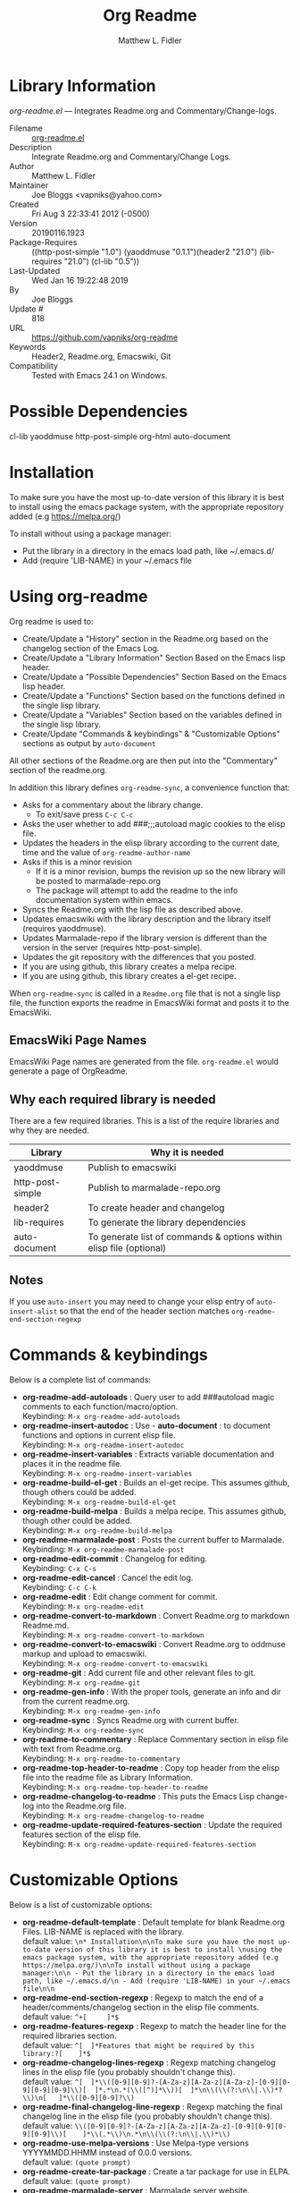 #+TITLE: Org Readme
#+AUTHOR: Matthew L. Fidler
* Library Information
 /org-readme.el/ --- Integrates Readme.org and Commentary/Change-logs.

 - Filename :: [[file:org-readme.el][org-readme.el]]
 - Description :: Integrate Readme.org and Commentary/Change Logs.
 - Author :: Matthew L. Fidler
 - Maintainer :: Joe Bloggs <vapniks@yahoo.com>
 - Created :: Fri Aug  3 22:33:41 2012 (-0500)
 - Version :: 20190116.1923
 - Package-Requires :: ((http-post-simple "1.0") (yaoddmuse "0.1.1")(header2 "21.0") (lib-requires "21.0") (cl-lib "0.5"))
 - Last-Updated :: Wed Jan 16 19:22:48 2019
 -           By :: Joe Bloggs
 -     Update # :: 818
 - URL :: https://github.com/vapniks/org-readme
 - Keywords :: Header2, Readme.org, Emacswiki, Git
 - Compatibility :: Tested with Emacs 24.1 on Windows.


* Possible Dependencies

  cl-lib yaoddmuse http-post-simple org-html auto-document

* Installation

To make sure you have the most up-to-date version of this library it is best to install 
using the emacs package system, with the appropriate repository added (e.g https://melpa.org/)

To install without using a package manager:

 - Put the library in a directory in the emacs load path, like ~/.emacs.d/
 - Add (require 'LIB-NAME) in your ~/.emacs file

* Using org-readme
Org readme is used to:

- Create/Update a "History" section in the Readme.org based on the changelog
  section of the Emacs Log.
- Create/Update a "Library Information" Section Based on the Emacs lisp header.
- Create/Update a "Possible Dependencies" Section Based on the Emacs
  lisp header.
- Create/Update a "Functions" Section based on the functions defined
  in the single lisp library.
- Create/Update a "Variables" Section based on the variables defined
  in the single lisp library.
- Create/Update "Commands & keybindings" & "Customizable Options" sections as
  output by =auto-document=

All other sections of the Readme.org are then put into the
"Commentary" section of the readme.org.

In addition this library defines =org-readme-sync=,  a convenience function that:

- Asks for a commentary about the library change.
  - To exit/save press =C-c C-c=
- Asks the user whether to add ###;;;autoload magic cookies to the elisp file.
- Updates the headers in the elisp library according to the current date, time
  and the value of =org-readme-author-name=
- Asks if this is a minor revision
  - If it is a minor revision, bumps the revision up so the new
    library will be posted to marmalade-repo.org
  - The package will attempt to add the readme to the info
    documentation system within emacs.
- Syncs the Readme.org with the lisp file as described above.
- Updates emacswiki with the library description and the library
  itself (requires yaoddmuse).
- Updates Marmalade-repo if the library version is different than the
  version in the server (requires http-post-simple).
- Updates the git repository with the differences that you posted.
- If you are using github, this library creates a melpa recipe.
- If you are using github, this library creates a el-get recipe. 

When =org-readme-sync= is called in a =Readme.org= file that is not a
single lisp file, the function exports the readme in EmacsWiki format
and posts it to the EmacsWiki.
** EmacsWiki Page Names
EmacsWiki Page names are generated from the file.  =org-readme.el=
would generate a page of OrgReadme.

** Why each required library is needed
There are a few required libraries.  This is a list of the require
libraries and why they are needed.

|------------------+---------------------------------------------------------------------|
| Library          | Why it is needed                                                    |
|------------------+---------------------------------------------------------------------|
| yaoddmuse        | Publish to emacswiki                                                |
| http-post-simple | Publish to marmalade-repo.org                                       |
| header2          | To create header and changelog                                      |
| lib-requires     | To generate the library dependencies                                |
| auto-document    | To generate list of commands & options within elisp file (optional) |
|------------------+---------------------------------------------------------------------|
** Notes
If you use =auto-insert= you may need to change your elisp 
entry of =auto-insert-alist= so that the end of the header section 
matches =org-readme-end-section-regexp=
* Commands & keybindings

 Below is a complete list of commands:

   - *org-readme-add-autoloads* :
    Query user to add ###autoload magic comments to each function/macro/option.\\
    Keybinding: =M-x org-readme-add-autoloads=
   - *org-readme-insert-autodoc* :
    Use  - *auto-document* : to document functions and options in current elisp file.\\
    Keybinding: =M-x org-readme-insert-autodoc=
   - *org-readme-insert-variables* :
    Extracts variable documentation and places it in the readme file.\\
    Keybinding: =M-x org-readme-insert-variables=
   - *org-readme-build-el-get* :
    Builds an el-get recipe. This assumes github, though others could be added.\\
    Keybinding: =M-x org-readme-build-el-get=
   - *org-readme-build-melpa* :
    Builds a melpa recipe. This assumes github, though other could be added.\\
    Keybinding: =M-x org-readme-build-melpa=
   - *org-readme-marmalade-post* :
    Posts the current buffer to Marmalade.\\
    Keybinding: =M-x org-readme-marmalade-post=
   - *org-readme-edit-commit* :
    Changelog for editing.\\
    Keybinding: =C-x C-s=
   - *org-readme-edit-cancel* :
    Cancel the edit log.\\
    Keybinding: =C-c C-k=
   - *org-readme-edit* :
    Edit change comment for commit.\\
    Keybinding: =M-x org-readme-edit=
   - *org-readme-convert-to-markdown* :
    Convert Readme.org to markdown Readme.md.\\
    Keybinding: =M-x org-readme-convert-to-markdown=
   - *org-readme-convert-to-emacswiki* :
    Convert Readme.org to oddmuse markup and upload to emacswiki.\\
    Keybinding: =M-x org-readme-convert-to-emacswiki=
   - *org-readme-git* :
    Add current file and other relevant files to git.\\
    Keybinding: =M-x org-readme-git=
   - *org-readme-gen-info* :
    With the proper tools, generate an info and dir from the current readme.org.\\
    Keybinding: =M-x org-readme-gen-info=
   - *org-readme-sync* :
    Syncs Readme.org with current buffer.\\
    Keybinding: =M-x org-readme-sync=
   - *org-readme-to-commentary* :
    Replace Commentary section in elisp file with text from Readme.org.\\
    Keybinding: =M-x org-readme-to-commentary=
   - *org-readme-top-header-to-readme* :
    Copy top header from the elisp file into the readme file as Library Information.\\
    Keybinding: =M-x org-readme-top-header-to-readme=
   - *org-readme-changelog-to-readme* :
    This puts the Emacs Lisp change-log into the Readme.org file.\\
    Keybinding: =M-x org-readme-changelog-to-readme=
   - *org-readme-update-required-features-section* :
    Update the required features section of the elisp file.\\
    Keybinding: =M-x org-readme-update-required-features-section=

* Customizable Options

 Below is a list of customizable options:

   - *org-readme-default-template* :
    Default template for blank Readme.org Files. LIB-NAME is replaced with the library.\\
    default value: =\n* Installation\n\nTo make sure you have the most up-to-date version of this library it is best to install \nusing the emacs package system, with the appropriate repository added (e.g https://melpa.org/)\n\nTo install without using a package manager:\n\n - Put the library in a directory in the emacs load path, like ~/.emacs.d/\n - Add (require 'LIB-NAME) in your ~/.emacs file\n\n=
   - *org-readme-end-section-regexp* :
    Regexp to match the end of a header/comments/changelog section in the elisp file comments.\\
    default value: =^+[ 	]*$=
   - *org-readme-features-regexp* :
    Regexp to match the header line for the required libraries section.\\
    default value: =^[ 	]*Features that might be required by this library:?[ 	]*$=
   - *org-readme-changelog-lines-regexp* :
    Regexp matching changelog lines in the elisp file (you probably shouldn't change this).\\
    default value: =^[ 	]*\\([0-9][0-9]?-[A-Za-z][A-Za-z][A-Za-z]-[0-9][0-9][0-9][0-9]\\)[ 	]*.*\n.*(\\([^)]*\\))[ 	]*\n\\(\\(?:\n\\|.\\)*?\\)\n[ 	]*\\([0-9][0-9]?\\)=
   - *org-readme-final-changelog-line-regexp* :
    Regexp matching the final changelog line in the elisp file (you probably shouldn't change this).\\
    default value: =\\([0-9][0-9]?-[A-Za-z][A-Za-z][A-Za-z]-[0-9][0-9][0-9][0-9]\\)[ 	]*\\(.*\\)\n.*\n\\(\\(?:\n\\|.\\)*\\)=
   - *org-readme-use-melpa-versions* :
    Use Melpa-type versions YYYYMMDD.HHMM instead of 0.0.0 versions.\\
    default value: =(quote prompt)=
   - *org-readme-create-tar-package* :
    Create a tar package for use in ELPA.\\
    default value: =(quote prompt)=
   - *org-readme-marmalade-server* :
    Marmalade server website.\\
    default value: =http://marmalade-repo.org=
   - *org-readme-marmalade-token* :
    Marmalade token to upload content to the marmalade server.\\
    default value: =nil=
   - *org-readme-marmalade-user-name* :
    Marmalade user name to upload content to the marmalade server.\\
    default value: =nil=
   - *org-readme-author-name* :
    Name to use as author when updating "Last-Updated" info in elisp header.\\
    default value: =user-full-name=
   - *org-readme-sync-emacswiki* :
    Post library to the emacswiki.\\
    default value: =(quote prompt)=
   - *org-readme-sync-marmalade* :
    Post library to marmalade-repo.org.\\
    default value: =(quote prompt)=
   - *org-readme-sync-git* :
    Post library to git.\\
    default value: =(quote prompt)=
   - *org-readme-build-melpa-recipe* :
    Build a melpa recipe based on github information.\\
    default value: =(quote prompt)=
   - *org-readme-build-el-get-recipe* :
    Build an el-get recipe based on github information.\\
    default value: =(quote prompt)=
   - *org-readme-use-pandoc-markdown* :
    Use pandoc's grid tables instead of transferring the tables to html.\\
    default value: =(quote prompt)=
   - *org-readme-drop-markdown-after-build-texi* :
    Remove Readme.md after texinfo is generated.\\
    default value: =t=
   - *org-readme-build-info* :
    Build .info file from Reade.org using texi.\\
    default value: =nil=
   - *org-readme-drop-texi-after-build-info* :
    Remove the texi information after building info files.\\
    default value: =t=
   - *org-readme-add-readme-to-lisp-file* :
    Update elisp file header with commentary section of Readme.org.\\
    default value: =(quote prompt)=
   - *org-readme-use-autodoc* :
    Use  - *auto-document* : to document elisp file.\\
    default value: =(quote prompt)=
   - *org-readme-add-autodoc-to-readme* :
    Copy  - *auto-document* : output to Readme.org.\\
    default value: =(quote prompt)=
   - *org-readme-add-functions-to-readme* :
    Add a Functions section to Readme.org.\\
    default value: =(quote prompt)=
   - *org-readme-add-variables-to-readme* :
    Add a Variables section to Readme.org.\\
    default value: =(quote prompt)=
   - *org-readme-update-changelog* :
    Add/update Changelog file.\\
    default value: =(quote prompt)=
   - *org-readme-add-changelog-to-readme* :
    Add Changelog information to Readme.org.\\
    default value: =(quote prompt)=
   - *org-readme-add-top-header-to-readme* :
    Add Top Header information to Readme.org.\\
    default value: =(quote prompt)=
   - *org-readme-remove-sections* :
    List of sections to remove when changing the Readme.org to Commentary.\\
    default value: =(quote ("History" "Possible Dependencies" "Library Information" "Installation" "Functions & macros" ...))=
   - *org-readme-remove-sections-from-markdown* :
    List of sections to remove when changing the Readme.org to \\
    default value: =(quote ("Functions & macros" "Variables"))=
* History

 - 16-Jan-2019 ::  org-readme-sync: allow syncing without updating the Changelog  (Joe Bloggs)
 - 16-Jan-2019 ::  A few minor changes (Joe Bloggs)
 - 30-Nov-2015 ::  Add melpa recipe to package-build-recipes-dir (Joe Bloggs)
 - 19-Nov-2015 ::  Automatically update required features section in elisp comments (Joe Bloggs)
 - 14-Nov-2015 ::  Add auto-document integration (Joe Bloggs)
 - 14-Nov-2015 ::  Update "Last-Updated:", "By:" & "Update #:" fields (Joe Bloggs)
 - 12-Nov-2015 ::  Refactor and tidy up code (Joe Bloggs)
 - 8-May-2013 ::  Add bugfix from vapniks for org-readme-to-commentary (Matthew L. Fidler)
 - 3-May-2013 ::  Uploading using org-readme. (Matthew L. Fidler)
 - 22-Mar-2013 ::  Bug fix for org-readme generating texinfo documentation from org-files. (Matthew L. Fidler)
 - 22-Mar-2013 ::  Separated out the texinfo conversion so that this may be applied to a generalized readme. (Matthew L. Fidler)
 - 13-Mar-2013 ::  Added bug fix so that starred initial variables do not mess with org-cut-region. That way, strange duplication of lines and regions do not occur. (Matthew L. Fidler)
 - 10-Dec-2012 ::  Changed melpa versions to be nil. However if a melpa version is detected, continue using it. (Matthew L. Fidler)
 - 07-Dec-2012 ::  Post to marmalade (Matthew L. Fidler)
 - 07-Dec-2012 ::  Remove tar support because it is broken without gnu tar. Gnu tar in windows is broken in opening elpa tarballs. (Matthew L. Fidler)
 - 07-Dec-2012 ::  Use 7zip to create tar. May create a readable tar for package.el (Matthew L. Fidler)
 - 07-Dec-2012 ::  Trying to test the org-readme tar balls (Matthew L. Fidler)
 - 07-Dec-2012 ::  Trying to post the tar package again. (Matthew L. Fidler)
 - 07-Dec-2012 ::  Bug fix -- Tar package contents to include trailing /, otherwise emacs complains :( (Matthew L. Fidler)
 - 07-Dec-2012 ::  Bug fix for MELPA versions. (Matthew L. Fidler)
 - 07-Dec-2012 ::  Updated org-readme to use MELPA versions. Therefore when you upload to marmalade-repo and MELPA doesn't pick up your revision, you can download the latest version yourself and try it out. (Matthew L. Fidler)
 - 07-Dec-2012 ::  Added info to melpa recipie. (Matthew L. Fidler)
 - 07-Dec-2012 ::  Attempted to add Readme in info format in the elpa package. (Matthew L. Fidler)
 - 07-Dec-2012 ::  Bug fix for deleting directory. (Matthew L. Fidler)
 - 07-Dec-2012 ::  Remove the directory that was created to make the package tarball  (Matthew L. Fidler)
 - 07-Dec-2012 ::  Attempted to fix the package information file. (Matthew L. Fidler)
 - 07-Dec-2012 ::  Added tar package that includes the info file (Matthew L. Fidler)
 - 07-Dec-2012 ::  No longer deletes ilg files. (Matthew L. Fidler)
 - 07-Dec-2012 ::  Bug fix for info generation. (Matthew L. Fidler)
 - 07-Dec-2012 ::  Added mecahism to build info files and dir files for elpa package. (Matthew L. Fidler)
 - 07-Dec-2012 ::  Get description from info file. (Matthew L. Fidler)
 - 07-Dec-2012 ::  The description should now be picked up. (Matthew L. Fidler)
 - 07-Dec-2012 ::  Attempting to update description. (Matthew L. Fidler)
 - 07-Dec-2012 ::  Test directory entry (Matthew L. Fidler)
 - 07-Dec-2012 ::  Added directory entry to texinfo file. (Matthew L. Fidler)
 - 18-Sep-2012 ::  Bug fix to allow changes that read (Matthew L. Fidler)
 - 12-Sep-2012 ::  Handle errors with the package gracefully. to include the author name who updated the file.  (Matthew L. Fidler)
 - 12-Sep-2012 ::  Handle errors with the package gracefully. (Matthew L. Fidler)
 - 12-Sep-2012 ::  Bug fix to eliminate duplicate headers in Readme.org and emacswiki (Matthew L. Fidler)
 - 12-Sep-2012 ::  Bug fix when org todo faces are not set. (Matthew L. Fidler)
 - 12-Sep-2012 ::  Added bug fix when =org-todo-keyword-faces= is undefined. (Matthew L. Fidler)
 - 22-Aug-2012 ::  Attempting to upload again (Matthew L. Fidler)
 - 22-Aug-2012 ::  Now will remove variable name and functions from markdown and outputted texinfo. (Matthew L. Fidler)
 - 21-Aug-2012 ::  Bug fix. When variables/functions are documented with an initial asterisk, change that asterisk to a bulleted item. (Matthew L. Fidler)
 - 21-Aug-2012 ::  Another documentation update where I document how to change the comment and that org-readme may change the minor revision of the library. (Matthew L. Fidler)
 - 21-Aug-2012 ::  Updated the documentation for org-readme. (Matthew L. Fidler)
 - 20-Aug-2012 ::  Bug fix for variables that don't really transport well to the documentation. (Matthew L. Fidler)
 - 20-Aug-2012 ::  Bump minor version for marmalade-repo.org (Matthew L. Fidler)
 - 20-Aug-2012 ::  Attempt to fix the History list  (Matthew L. Fidler)
 - 20-Aug-2012 ::  Added ability to customize which sections are added to the Readme.org (Matthew L. Fidler)
 - 20-Aug-2012 ::  Bug fix for creating function readme (Matthew L. Fidler)
 - 20-Aug-2012 ::  Will now remove the Functions and Variables sections before putting them in the commentary section. (Matthew L. Fidler)
 - 20-Aug-2012 ::  Attempt to remove Readme.md when not needed. (Matthew L. Fidler)
 - 20-Aug-2012 ::  Added ability to add function documentation and variable documentation to the Readme.org file (Matthew L. Fidler)
 - 20-Aug-2012 ::  Added pandoc markdown table support (optional) (Matthew L. Fidler)
 - 13-Aug-2012 ::  Another attempt to make texinfo documents. (Matthew L. Fidler)
 - 13-Aug-2012 ::  Added texinfo output. Allows native emacs documentation. (Matthew L. Fidler)
 - 13-Aug-2012 ::  Tried to post behind firewall. Reattempting. (Matthew L. Fidler)
 - 13-Aug-2012 ::  Changed the =org-readme-remove-section= to use =org-cut-subtree=. Hopefully all errors will resolve themselves now. (Matthew L. Fidler)
 - 11-Aug-2012 ::  Reverted. Still buggy. (Matthew L. Fidler)
 - 11-Aug-2012 ::  Another attempt at bug fix to remove section. (Matthew L. Fidler)
 - 11-Aug-2012 ::  Another attempt at a remove-section fix. (Matthew L. Fidler)
 - 11-Aug-2012 ::  Bug fix for org-readme version tagging. (Matthew L. Fidler)
 - 11-Aug-2012 ::  Test the bug where some of the section text is deleted  (Matthew L. Fidler)
 - 11-Aug-2012 ::  Added more documentation (Matthew L. Fidler)
 - 11-Aug-2012 ::  One last bug fix to the markdown export engine. (Matthew L. Fidler)
 - 11-Aug-2012 ::  Markdown bug fix (Matthew L. Fidler)
 - 11-Aug-2012 ::  Bug fix for el-get recipe. (Matthew L. Fidler)
 - 11-Aug-2012 ::  Added the ability to create a markdown Readme (Readme.md) as well as adding a el-get recipe. (Matthew L. Fidler)
 - 11-Aug-2012 ::  Bug fix for emacswiki post and melpa bug fix (Matthew L. Fidler)
 - 11-Aug-2012 ::  Bug fix for adding melpa recipes.  (Matthew L. Fidler)
 - 11-Aug-2012 ::  Bug fix for creating melpa recipe. (Matthew L. Fidler)
 - 11-Aug-2012 ::  Added ability to add melpa recipe (Matthew L. Fidler)
 - 11-Aug-2012 ::  Bug fix for pushing tags to a git repository (Matthew L. Fidler)
 - 11-Aug-2012 ::  Another fix for git tags. (Matthew L. Fidler)
 - 11-Aug-2012 ::  Found a bug, let see if tagging works now. (Matthew L. Fidler)
 - 11-Aug-2012 ::  Added Git tagging of new versions. Lets see if it works. (Matthew L. Fidler)
 - 11-Aug-2012 ::  Git push worked. Bumping minor version. (Matthew L. Fidler)
 - 11-Aug-2012 ::  Attempted to push repository again. (Matthew L. Fidler)
 - 11-Aug-2012 ::  Attempt to push with git. Something changed. (Matthew L. Fidler)
 - 11-Aug-2012 ::  Added better Package-Requires tag. (Matthew L. Fidler)
 - 11-Aug-2012 ::  Made request for minor revision earlier, and fixed bug. (Matthew L. Fidler)
 - 11-Aug-2012 ::  Fixed code typo (Matthew L. Fidler)
 - 11-Aug-2012 ::  Bug fix for deleting a section of a Readme.org file. (Matthew L. Fidler)
 - 11-Aug-2012 ::  Testing bug. (Matthew L. Fidler)
 - 11-Aug-2012 ::  Minor bug fix. (Matthew L. Fidler)
 - 11-Aug-2012 ::  Bug fix for comment sync, now Readme.org =file= is translated to lisp =file=. Additionally, asks for version bump. (Matthew L. Fidler)
 - 11-Aug-2012 ::  Bug fix for syncing readme. Now the returns should not be as prevalent. (Matthew L. Fidler)
 - 11-Aug-2012 ::  Attempting to post to marmlade again... (Matthew L. Fidler)
 - 11-Aug-2012 ::  Attempting to fix org-readme-marmalade-post. (Matthew L. Fidler)
 - 11-Aug-2012 ::  Bug fix to upload to emacswiki and upload to marmalade-repo (Matthew L. Fidler)
 - 11-Aug-2012 ::  Added marmalade-repo support. Now org-readme should upload to marmalade-repo when the version is different from the latest version. (Matthew L. Fidler)
 - 08-Aug-2012 ::  Fixed preformatting tags in emacswiki post. Previously they may have been replaced with <PRE></pre> instead of <pre></pre>. This makes the emacswiki page display correctly. (Matthew L. Fidler)
 - 07-Aug-2012 ::  To use, put (require 'ess-smart-underscore) in your ~/.emacs file (Matthew L. Fidler)
 - 7-Aug-2012 ::  Added a Comment to EmcsWiki pages that states that the content of the page will likely be overwitten since it is automatically generated by =org-readme= (Matthew L. Fidler)
 - 7-Aug-2012 ::  Added more documentation. (Matthew L. Fidler)
 - 06-Aug-2012 ::  Added support for uploading Readme.org files to emacswiki without having to have a single associated lisp file. (Matthew L. Fidler)
 - 06-Aug-2012 ::  Bug fix for syncing from the single lisp file. (Matthew L. Fidler)
 - 06-Aug-2012 ::  Added the ability to call =org-readme-sync= from Readme.org (Matthew L. Fidler)
 - 05-Aug-2012 ::  Added git pushing to org-readme (Matthew L. Fidler)
 - 05-Aug-2012 ::  Added git support as well as a comment mode. The only thing that should need to be called is =org-readme-sync= (Matthew L. Fidler)
 - 04-Aug-2012 ::  Added syncing with emacswiki.  (Matthew L. Fidler)
 - 04-Aug-2012 ::  Initial Release  (Matthew L. Fidler)
